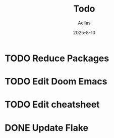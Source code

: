 #+title: Todo
#+author: Aellas
#+date:   2025-8-10

* TODO Reduce Packages
* TODO Edit Doom Emacs
* TODO Edit cheatsheet
* DONE Update Flake
